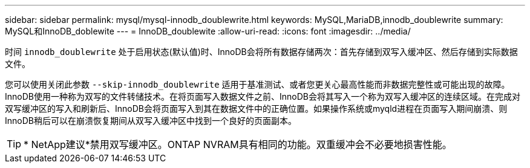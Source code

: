 ---
sidebar: sidebar 
permalink: mysql/mysql-innodb_doublewrite.html 
keywords: MySQL,MariaDB,innodb_doublewrite 
summary: MySQL和InnoDB_doblewite 
---
= InnoDB_doublewite
:allow-uri-read: 
:icons: font
:imagesdir: ../media/


[role="lead"]
时间 `innodb_doublewrite` 处于启用状态(默认值)时、InnoDB会将所有数据存储两次：首先存储到双写入缓冲区、然后存储到实际数据文件。

您可以使用关闭此参数 `--skip-innodb_doublewrite` 适用于基准测试、或者您更关心最高性能而非数据完整性或可能出现的故障。InnoDB使用一种称为双写的文件转储技术。在将页面写入数据文件之前、InnoDB会将其写入一个称为双写入缓冲区的连续区域。在完成对双写缓冲区的写入和刷新后、InnoDB会将页面写入到其在数据文件中的正确位置。如果操作系统或myqld进程在页面写入期间崩溃、则InnoDB稍后可以在崩溃恢复期间从双写入缓冲区中找到一个良好的页面副本。


TIP: * NetApp建议*禁用双写缓冲区。ONTAP NVRAM具有相同的功能。双重缓冲会不必要地损害性能。
